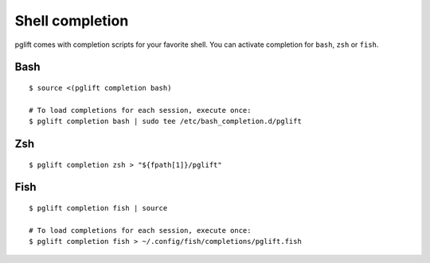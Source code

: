 

Shell completion
================

pglift comes with completion scripts for your favorite shell. You can activate
completion for ``bash``, ``zsh`` or ``fish``.

Bash
----

::

  $ source <(pglift completion bash)

  # To load completions for each session, execute once:
  $ pglift completion bash | sudo tee /etc/bash_completion.d/pglift

Zsh
---

::

  $ pglift completion zsh > "${fpath[1]}/pglift"

Fish
----

::

  $ pglift completion fish | source

  # To load completions for each session, execute once:
  $ pglift completion fish > ~/.config/fish/completions/pglift.fish
